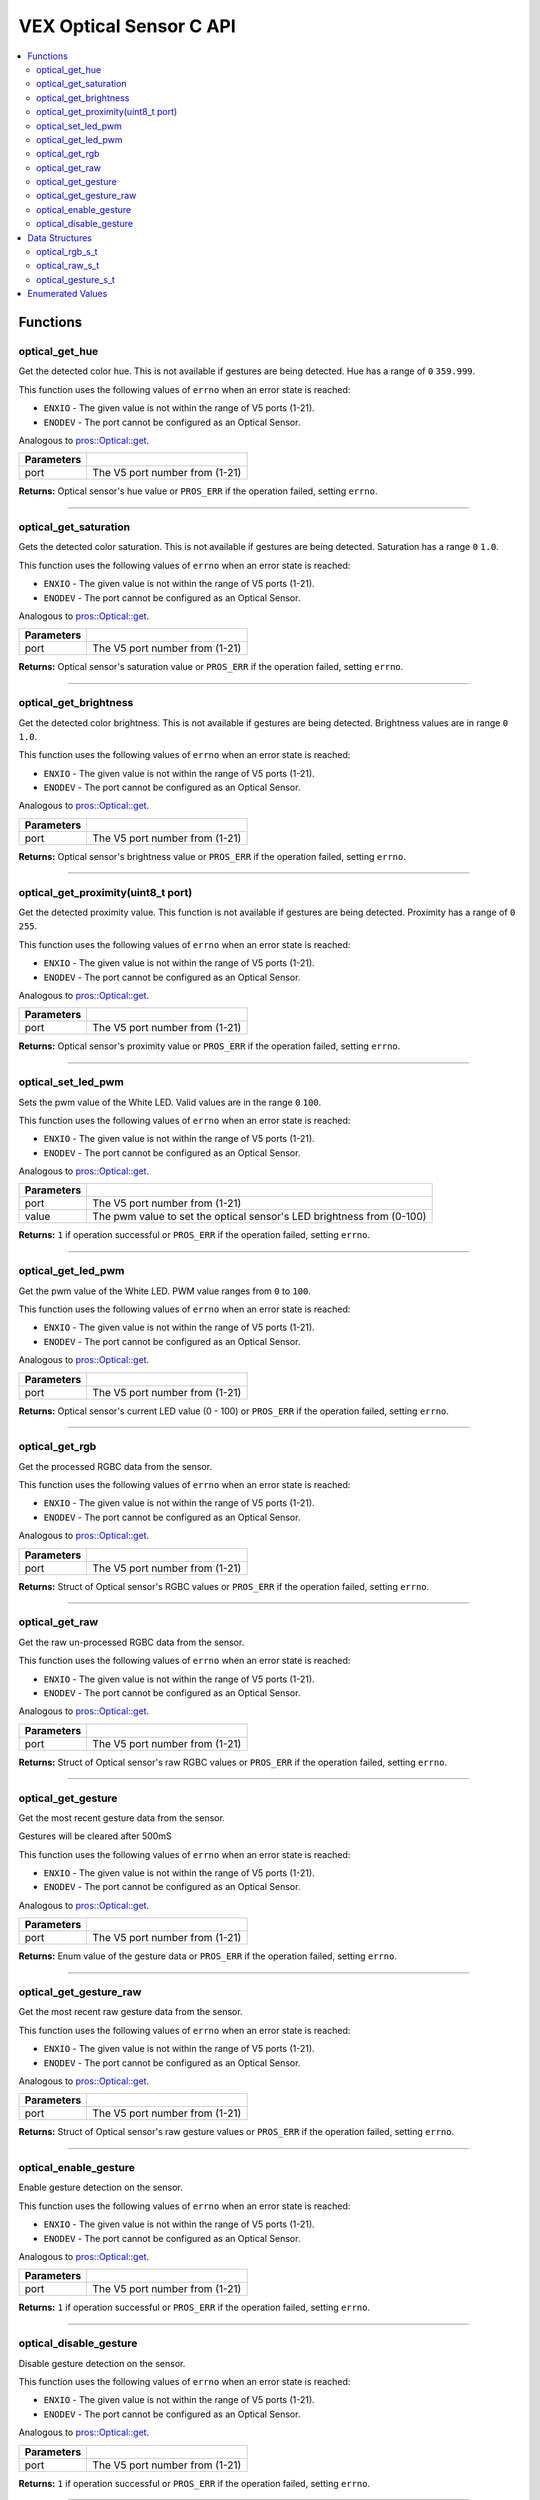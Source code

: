 .. highlight:: c
   :linenothreshold: 5

==================
VEX Optical Sensor C API
==================

.. contents:: :local:

Functions
=========

optical_get_hue
----------------

Get the detected color hue. This is not available if gestures
are being detected.  Hue has a range of ``0`` ``359.999``.

This function uses the following values of ``errno`` when an error state is reached:

- ``ENXIO`` - The given value is not within the range of V5 ports (1-21).
- ``ENODEV`` - The port cannot be configured as an Optical Sensor.

Analogous to `pros::Optical::get <../cpp/optical.html#reset>`_.

.. tabs ::
   .. tab :: Prototype
      .. highlight:: c
      ::

        double optical_get_hue(uint8_t port);

   .. tab :: Example
      .. highlight:: c
      ::

        #define OPTICAL_PORT 1

        void opcontrol() {
          while (true) {
            
            printf("Hue value: %lf \n", optical_get_hue(OPTICAL_PORT));
            delay(20);
          }
        }

============ =================================================================================================================
 Parameters
============ =================================================================================================================
 port         The V5 port number from (1-21)
============ =================================================================================================================

**Returns:** Optical sensor's hue value or ``PROS_ERR`` if the operation failed, setting ``errno``.

----

optical_get_saturation
----------------

Gets the detected color saturation. This is not available if gestures
are being detected.  Saturation has a range ``0`` ``1.0``.

This function uses the following values of ``errno`` when an error state is reached:

- ``ENXIO`` - The given value is not within the range of V5 ports (1-21).
- ``ENODEV`` - The port cannot be configured as an Optical Sensor.

Analogous to `pros::Optical::get <../cpp/Optical.html#set_reversed>`_.

.. tabs ::
   .. tab :: Prototype
      .. highlight:: c
      ::

        double optical_get_saturation(uint8_t port);

   .. tab :: Example
      .. highlight:: c
      ::

        #define OPTICAL_PORT 1

        void opcontrol() {
          while (true) {
            
            printf("Saturation value: %lf \n", optical_get_saturation(OPTICAL_PORT));
            delay(20);
          }
        }

============ =================================================================================================================
 Parameters
============ =================================================================================================================
 port         The V5 port number from (1-21)
============ =================================================================================================================

**Returns:** Optical sensor's saturation value or ``PROS_ERR`` if the operation failed, setting ``errno``.

----

optical_get_brightness
----------------

Get the detected color brightness. This is not available if gestures
are being detected.  Brightness values are in range ``0`` ``1.0``.

This function uses the following values of ``errno`` when an error state is reached:

- ``ENXIO`` - The given value is not within the range of V5 ports (1-21).
- ``ENODEV`` - The port cannot be configured as an Optical Sensor.

Analogous to `pros::Optical::get <../cpp/Optical.html#get_reversed>`_.

.. tabs ::
   .. tab :: Prototype
      .. highlight:: c
      ::

        double optical_get_brightness(uint8_t port);

   .. tab :: Example
      .. highlight:: c
      ::

        #define OPTICAL_PORT 1

        void opcontrol() {
          while (true) {
            printf("Brightness value: %lf \n", optical_get_brightness(OPTICAL_PORT));
            delay(20);
          }
        }

============ =================================================================================================================
 Parameters
============ =================================================================================================================
 port         The V5 port number from (1-21)
============ =================================================================================================================

**Returns:** Optical sensor's brightness value or ``PROS_ERR`` if the operation failed, setting ``errno``.

----

optical_get_proximity(uint8_t port)
----------------

Get the detected proximity value. This function is not available if gestures 
are being detected. Proximity has a range of ``0`` ``255``.

This function uses the following values of ``errno`` when an error state is reached:

- ``ENXIO`` - The given value is not within the range of V5 ports (1-21).
- ``ENODEV`` - The port cannot be configured as an Optical Sensor.

Analogous to `pros::Optical::get <../cpp/Optical.html#set_position>`_.

.. tabs ::
   .. tab :: Prototype
      .. highlight:: c
      ::

        int32_t optical_get_proximity(uint8_t port);

   .. tab :: Example
      .. highlight:: c
      ::

        #define OPTICAL_PORT 1

        void opcontrol() {
          while (true) {
            
            printf("Proximity value: %d \n", optical_get_proximity(OPTICAL_PORT));
            delay(20);
          }
        }

============ =================================================================================================================
 Parameters
============ =================================================================================================================
 port         The V5 port number from (1-21)
============ =================================================================================================================

**Returns:** Optical sensor's proximity value or ``PROS_ERR`` if the operation failed, setting ``errno``.

----

optical_set_led_pwm
----------------

Sets the pwm value of the White LED.  Valid values are in the range ``0`` ``100``.

This function uses the following values of ``errno`` when an error state is reached:

- ``ENXIO`` - The given value is not within the range of V5 ports (1-21).
- ``ENODEV`` - The port cannot be configured as an Optical Sensor.

Analogous to `pros::Optical::get <../cpp/optical.html#get_position>`_.

.. tabs ::
   .. tab :: Prototype
      .. highlight:: c
      ::

        int32_t optical_set_led_pwm(uint8_t port, uint8_t value);

   .. tab :: Example
      .. highlight:: c
      ::

        #define OPTICAL_PORT 1

        void opcontrol() {
          while (true) {
            optical_set_led_pwm(OPTICAL_PORT, 50);
            delay(20);
          }
        }

============ =================================================================================================================
 Parameters
============ =================================================================================================================
 port         The V5 port number from (1-21)
 value        The pwm value to set the optical sensor's LED brightness from (0-100)
============ =================================================================================================================

**Returns:** ``1``  if operation successful or ``PROS_ERR`` if the operation failed, setting ``errno``.

----

optical_get_led_pwm
----------------

Get the pwm value of the White LED.  PWM value ranges from ``0`` to ``100``.

This function uses the following values of ``errno`` when an error state is reached:

- ``ENXIO`` - The given value is not within the range of V5 ports (1-21).
- ``ENODEV`` - The port cannot be configured as an Optical Sensor.

Analogous to `pros::Optical::get <../cpp/optical.html#get_angle>`_.

.. tabs ::
   .. tab :: Prototype
      .. highlight:: c
      ::

        int32_t optical_get_led_pwm(uint8_t port);

   .. tab :: Example
      .. highlight:: c
      ::

        #define OPTICAL_PORT 1

        void opcontrol() {
          while (true) {
            printf("PWM Value: %d \n", optical_get_led_pwm(OPTICAL_PORT));
            delay(20);
          }
        }

============ =================================================================================================================
 Parameters
============ =================================================================================================================
 port         The V5 port number from (1-21)
============ =================================================================================================================

**Returns:** Optical sensor's current LED value (0 - 100) or ``PROS_ERR`` if the operation failed, setting ``errno``.

----

optical_get_rgb
----------------

Get the processed RGBC data from the sensor.

This function uses the following values of ``errno`` when an error state is reached:

- ``ENXIO`` - The given value is not within the range of V5 ports (1-21).
- ``ENODEV`` - The port cannot be configured as an Optical Sensor.

Analogous to `pros::Optical::get <../cpp/optical.html#get_velocity>`_.

.. tabs ::
   .. tab :: Prototype
      .. highlight:: c
      ::

        optical_rgb_s_t optical_get_rgb(uint8_t port);

   .. tab :: Example
      .. highlight:: c
      ::

        #define OPTICAL_PORT 1

        optical_rgb_s_t RGB_values;
        void opcontrol() {
          while (true) {
            RGB_values = optical_get_rgb(OPTICAL_PORT);
            printf("Red value: %lf \n", RGB_values.red);
            printf("Green value: %lf \n", RGB_values.green);
            printf("Blue value: %lf \n", RGB_values.blue);
            printf("Brightness value: %lf \n", RGB_values.brightness);
            delay(20);
          }
        }

============ =================================================================================================================
 Parameters
============ =================================================================================================================
 port         The V5 port number from (1-21)
============ =================================================================================================================

**Returns:** Struct of Optical sensor's RGBC values or ``PROS_ERR`` if the operation failed, setting ``errno``.

----

optical_get_raw
----------------

Get the raw un-processed RGBC data from the sensor.

This function uses the following values of ``errno`` when an error state is reached:

- ``ENXIO`` - The given value is not within the range of V5 ports (1-21).
- ``ENODEV`` - The port cannot be configured as an Optical Sensor.

Analogous to `pros::Optical::get <../cpp/optical.html#get_velocity>`_.

.. tabs ::
   .. tab :: Prototype
      .. highlight:: c
      ::

       optical_raw_s_t optical_get_raw(uint8_t port);

   .. tab :: Example
      .. highlight:: c
      ::

        #define OPTICAL_PORT 1

        optical_raw_s_t raw_values;
        void opcontrol() {
          while (true) {
            raw_values = optical_get_raw(OPTICAL_PORT);
            printf("Red value: %ld \n", raw_values.red);
            printf("Green value: %ld \n", raw_values.green);
            printf("Blue value: %ld \n", raw_values.blue);
            printf("Clear value: %ld \n", raw_values.clear);
            delay(20);
          }
        }

============ =================================================================================================================
 Parameters
============ =================================================================================================================
 port         The V5 port number from (1-21)
============ =================================================================================================================

**Returns:** Struct of Optical sensor's raw RGBC values or ``PROS_ERR`` if the operation failed, setting ``errno``.

----

optical_get_gesture
----------------

Get the most recent gesture data from the sensor.

Gestures will be cleared after 500mS

This function uses the following values of ``errno`` when an error state is reached:

- ``ENXIO`` - The given value is not within the range of V5 ports (1-21).
- ``ENODEV`` - The port cannot be configured as an Optical Sensor.

Analogous to `pros::Optical::get <../cpp/optical.html#get_velocity>`_.

.. tabs ::
   .. tab :: Prototype
      .. highlight:: c
      ::

        optical_direction_e_t optical_get_gesture(uint8_t port);

   .. tab :: Example
      .. highlight:: c
      ::

        #define OPTICAL_PORT 1

        optical_direction_e_t gesture;
        void opcontrol() {
          while (true) {
            gesture = optical_get_gesture(OPTICAL_PORT);
            printf("Gesture value: %d \n", gesture);
            delay(20);
          }
        }

============ =================================================================================================================
 Parameters
============ =================================================================================================================
 port         The V5 port number from (1-21)
============ =================================================================================================================

**Returns:** Enum value of the gesture data or ``PROS_ERR`` if the operation failed, setting ``errno``.

----

optical_get_gesture_raw
----------------

Get the most recent raw gesture data from the sensor.

This function uses the following values of ``errno`` when an error state is reached:

- ``ENXIO`` - The given value is not within the range of V5 ports (1-21).
- ``ENODEV`` - The port cannot be configured as an Optical Sensor.

Analogous to `pros::Optical::get <../cpp/optical.html#get_velocity>`_.

.. tabs ::
   .. tab :: Prototype
      .. highlight:: c
      ::

        optical_gesture_s_t optical_get_gesture_raw(uint8_t port);

   .. tab :: Example
      .. highlight:: c
      ::

        #define OPTICAL_PORT 1

        optical_gesture_s_t raw_gesture;
        void opcontrol() {
          while (true) {
            raw_gesture = optical_get_gesture_raw(OPTICAL_PORT);
            printf("Up data: %u \n", raw_gesture.udata);
            printf("Down data: %u \n", raw_gesture.ddata);
            printf("Left data: %u \n", raw_gesture.ldata);
            printf("Right data: %u \n", raw_gesture.rdata);
            printf("Type: %u \n", raw_gesture.type);
            printf("Count: %u \n", raw_gesture.count);
            printf("Time: %lu \n", raw_gesture.time);
            delay(20);
          }
        }

============ =================================================================================================================
 Parameters
============ =================================================================================================================
 port         The V5 port number from (1-21)
============ =================================================================================================================

**Returns:** Struct of Optical sensor's raw gesture values or ``PROS_ERR`` if the operation failed, setting ``errno``.

----

optical_enable_gesture
----------------

Enable gesture detection on the sensor.

This function uses the following values of ``errno`` when an error state is reached:

- ``ENXIO`` - The given value is not within the range of V5 ports (1-21).
- ``ENODEV`` - The port cannot be configured as an Optical Sensor.

Analogous to `pros::Optical::get <../cpp/optical.html#get_velocity>`_.

.. tabs ::
   .. tab :: Prototype
      .. highlight:: c
      ::

        int32_t optical_enable_gesture(uint8_t port);

   .. tab :: Example
      .. highlight:: c
      ::

        #define OPTICAL_PORT 1

        void opcontrol() {
          while (true) {
            optical_enable_gesture(OPTICAL_PORT);
            delay(20);
          }
        }

============ =================================================================================================================
 Parameters
============ =================================================================================================================
 port         The V5 port number from (1-21)
============ =================================================================================================================

**Returns:** ``1``  if operation successful or ``PROS_ERR`` if the operation failed, setting ``errno``.

----

optical_disable_gesture
----------------

Disable gesture detection on the sensor.

This function uses the following values of ``errno`` when an error state is reached:

- ``ENXIO`` - The given value is not within the range of V5 ports (1-21).
- ``ENODEV`` - The port cannot be configured as an Optical Sensor.

Analogous to `pros::Optical::get <../cpp/optical.html#get_velocity>`_.

.. tabs ::
   .. tab :: Prototype
      .. highlight:: c
      ::

        int32_t optical_disable_gesture(uint8_t port);

   .. tab :: Example
      .. highlight:: c
      ::

        #define OPTICAL_PORT 1

        void opcontrol() {
          while (true) {
            optical_disable_gesture(OPTICAL_PORT);
            delay(20);
          }
        }

============ =================================================================================================================
 Parameters
============ =================================================================================================================
 port         The V5 port number from (1-21)
============ =================================================================================================================

**Returns:** ``1``  if operation successful or ``PROS_ERR`` if the operation failed, setting ``errno``.

----

Data Structures
===============

optical_rgb_s_t
-----------------

The RGB and Brightness values for the optical sensor.

::

  typedef struct __attribute__((__packed__)) optical_rgb_s {
    double red;
    double green;
    double blue;
    double brightness;
  } optical_raw_s_t;

optical_raw_s_t
-----------------

The RGB and clear values for the optical sensor.

::

  typedef struct __attribute__((__packed__)) optical_raw_s {
    double red;
    double green;
    double blue;
    double clear;
  } optical_raw_s_t;

optical_gesture_s_t
-----------------

This structure contains the raw gesture data.

::

  typedef struct __attribute__((__packed__)) optical_gesture_s {
    // up data
    uint8_t udata;
    // down data
    uint8_t ddata;
    // left data
    uint8_t ldata;
    // right data
    uint8_t rdata;

    // type of gesture
    uint8_t type;
    // padding
    uint8_t pad;
    // number of gestures
    uint16_t count;
    // time since gesture recoginized
    uint32_t time;
  } optical_gesture_s_t;


Enumerated Values
=================

::

  typedef enum optical_direction_e { NO_GESTURE = 0,
    UP = 1,
    DOWN = 2,
    RIGHT = 3,
    LEFT = 4
  } optical_direction_e_t;

============================= =============================================================
 Value
============================= =============================================================
 Up                            The direction indicating an upward gesture.
 Down                          The direction indicating a downward gesture.
 Right                         The direction indicating a rightward gesture.
 Left                          The direction indicating a leftward gesture.
============================= =============================================================


